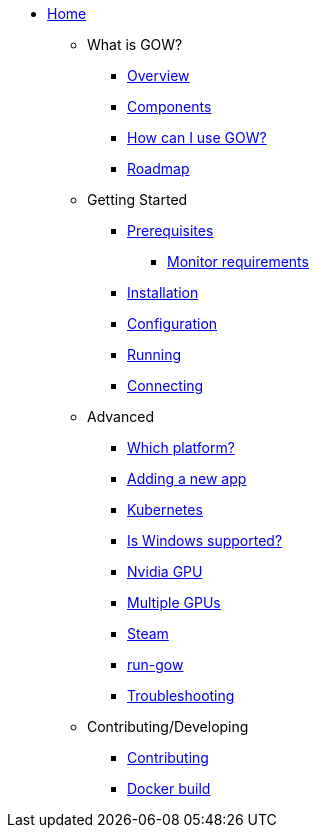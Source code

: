 * xref:index.adoc[Home]

** What is GOW?
*** xref:overview.adoc[Overview]
*** xref:components-overview.adoc[Components]
*** xref:how-to-use.adoc[How can I use GOW?]
*** xref:roadmap.adoc[Roadmap]

** Getting Started
*** xref:requirements.adoc[Prerequisites]
**** xref:monitor.adoc[Monitor requirements]
*** xref:installation.adoc[Installation]
*** xref:configuration.adoc[Configuration]
*** xref:running.adoc[Running]
*** xref:connecting.adoc[Connecting]

** Advanced
*** xref:which-platform.adoc[Which platform?]
*** xref:adding-an-app.adoc[Adding a new app]
*** xref:kubernetes.adoc[Kubernetes]
*** xref:windows.adoc[Is Windows supported?]
*** xref:nvidia.adoc[Nvidia GPU]
*** xref:primary-gpu.adoc[Multiple GPUs]
*** xref:steam.adoc[Steam]
*** xref:run-gow.adoc[run-gow]
*** xref:troubleshooting.adoc[Troubleshooting]

** Contributing/Developing
*** xref:contributing.adoc[Contributing]
*** xref:docker-build.adoc[Docker build]
